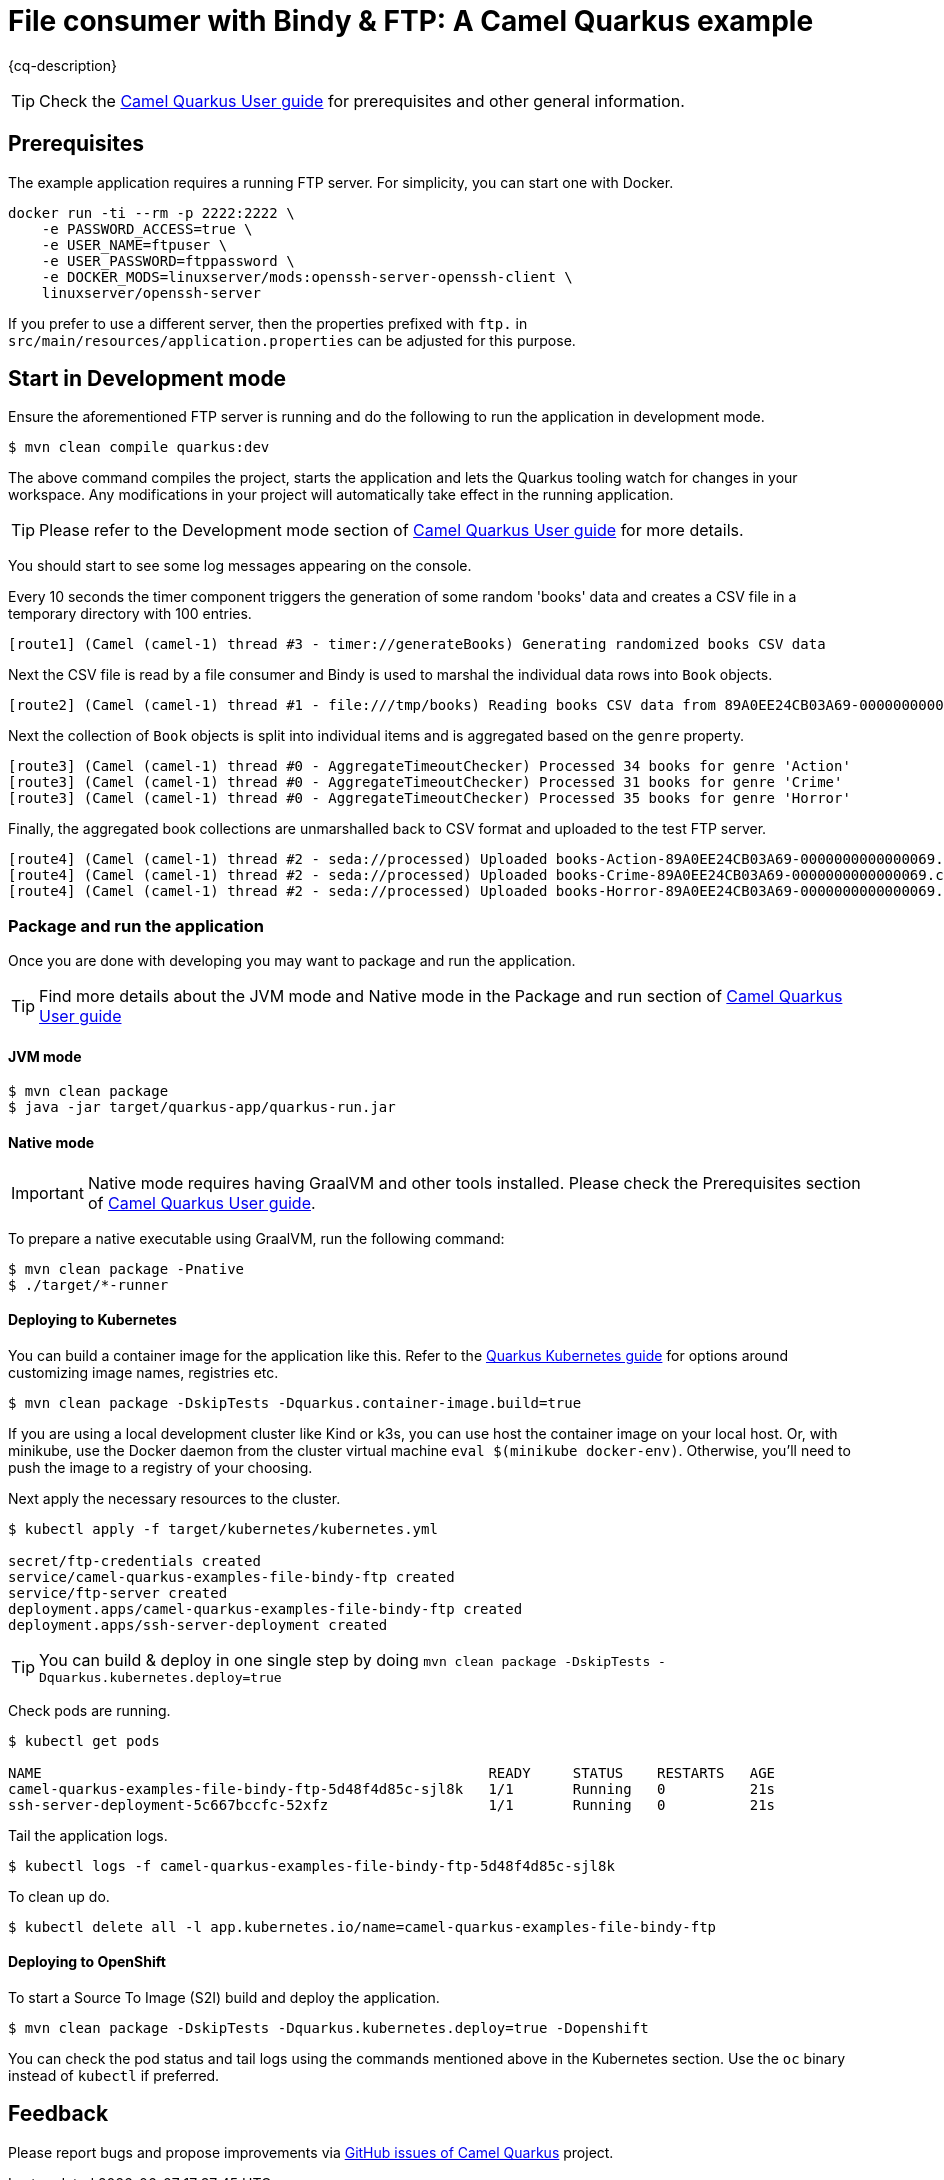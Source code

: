 = File consumer with Bindy & FTP: A Camel Quarkus example
:cq-example-description: An example that shows how to consume CSV files, marshal & unmarshal the data and send it onwards via FTP

{cq-description}

TIP: Check the https://camel.apache.org/camel-quarkus/latest/first-steps.html[Camel Quarkus User guide] for prerequisites
and other general information.


== Prerequisites

The example application requires a running FTP server. For simplicity, you can start one with Docker.

[source,shell]
----
docker run -ti --rm -p 2222:2222 \
    -e PASSWORD_ACCESS=true \
    -e USER_NAME=ftpuser \
    -e USER_PASSWORD=ftppassword \
    -e DOCKER_MODS=linuxserver/mods:openssh-server-openssh-client \
    linuxserver/openssh-server
----

If you prefer to use a different server, then the properties prefixed with `ftp.` in `src/main/resources/application.properties` can be adjusted for this purpose.

== Start in Development mode

Ensure the aforementioned FTP server is running and do the following to run the application in development mode.

[source,shell]
----
$ mvn clean compile quarkus:dev
----

The above command compiles the project, starts the application and lets the Quarkus tooling watch for changes in your
workspace. Any modifications in your project will automatically take effect in the running application.

TIP: Please refer to the Development mode section of
https://camel.apache.org/camel-quarkus/latest/first-steps.html#_development_mode[Camel Quarkus User guide] for more details.

You should start to see some log messages appearing on the console.

Every 10 seconds the timer component triggers the generation of some random 'books' data and creates a CSV file in a temporary directory with 100 entries.

[source,shell]
----
[route1] (Camel (camel-1) thread #3 - timer://generateBooks) Generating randomized books CSV data
----

Next the CSV file is read by a file consumer and Bindy is used to marshal the individual data rows into `Book` objects.

[source,shell]
----
[route2] (Camel (camel-1) thread #1 - file:///tmp/books) Reading books CSV data from 89A0EE24CB03A69-0000000000000000
----

Next the collection of `Book` objects is split into individual items and is aggregated based on the `genre` property.

[source,shell]
----
[route3] (Camel (camel-1) thread #0 - AggregateTimeoutChecker) Processed 34 books for genre 'Action'
[route3] (Camel (camel-1) thread #0 - AggregateTimeoutChecker) Processed 31 books for genre 'Crime'
[route3] (Camel (camel-1) thread #0 - AggregateTimeoutChecker) Processed 35 books for genre 'Horror'
----

Finally, the aggregated book collections are unmarshalled back to CSV format and uploaded to the test FTP server.

[source,shell]
----
[route4] (Camel (camel-1) thread #2 - seda://processed) Uploaded books-Action-89A0EE24CB03A69-0000000000000069.csv
[route4] (Camel (camel-1) thread #2 - seda://processed) Uploaded books-Crime-89A0EE24CB03A69-0000000000000069.csv
[route4] (Camel (camel-1) thread #2 - seda://processed) Uploaded books-Horror-89A0EE24CB03A69-0000000000000069.csv
----

=== Package and run the application

Once you are done with developing you may want to package and run the application.

TIP: Find more details about the JVM mode and Native mode in the Package and run section of
https://camel.apache.org/camel-quarkus/latest/first-steps.html#_package_and_run_the_application[Camel Quarkus User guide]

==== JVM mode

[source,shell]
----
$ mvn clean package
$ java -jar target/quarkus-app/quarkus-run.jar
----

==== Native mode

IMPORTANT: Native mode requires having GraalVM and other tools installed. Please check the Prerequisites section
of https://camel.apache.org/camel-quarkus/latest/first-steps.html#_prerequisites[Camel Quarkus User guide].

To prepare a native executable using GraalVM, run the following command:

[source,shell]
----
$ mvn clean package -Pnative
$ ./target/*-runner
----

==== Deploying to Kubernetes

You can build a container image for the application like this. Refer to the https://quarkus.io/guides/deploying-to-kubernetes[Quarkus Kubernetes guide] for options around customizing image names, registries etc.

[source,shell]
----
$ mvn clean package -DskipTests -Dquarkus.container-image.build=true
----

If you are using a local development cluster like Kind or k3s, you can use host the container image on your local host. Or, with minikube, use the Docker daemon from the cluster virtual machine `eval $(minikube docker-env)`. Otherwise, you'll need to push the image to a registry of your choosing.

Next apply the necessary resources to the cluster.

[source,shell]
----
$ kubectl apply -f target/kubernetes/kubernetes.yml

secret/ftp-credentials created
service/camel-quarkus-examples-file-bindy-ftp created
service/ftp-server created
deployment.apps/camel-quarkus-examples-file-bindy-ftp created
deployment.apps/ssh-server-deployment created
----

TIP: You can build & deploy in one single step by doing `mvn clean package -DskipTests -Dquarkus.kubernetes.deploy=true`

Check pods are running.

[source,shell]
----
$ kubectl get pods

NAME                                                     READY     STATUS    RESTARTS   AGE
camel-quarkus-examples-file-bindy-ftp-5d48f4d85c-sjl8k   1/1       Running   0          21s
ssh-server-deployment-5c667bccfc-52xfz                   1/1       Running   0          21s
----

Tail the application logs.

[source,shell]
----
$ kubectl logs -f camel-quarkus-examples-file-bindy-ftp-5d48f4d85c-sjl8k
----

To clean up do.

[source,shell]
----
$ kubectl delete all -l app.kubernetes.io/name=camel-quarkus-examples-file-bindy-ftp
----

==== Deploying to OpenShift

To start a Source To Image (S2I) build and deploy the application.

[source,shell]
----
$ mvn clean package -DskipTests -Dquarkus.kubernetes.deploy=true -Dopenshift
----

You can check the pod status and tail logs using the commands mentioned above in the Kubernetes section. Use the `oc` binary instead of `kubectl` if preferred.

== Feedback

Please report bugs and propose improvements via https://github.com/apache/camel-quarkus/issues[GitHub issues of Camel Quarkus] project.
